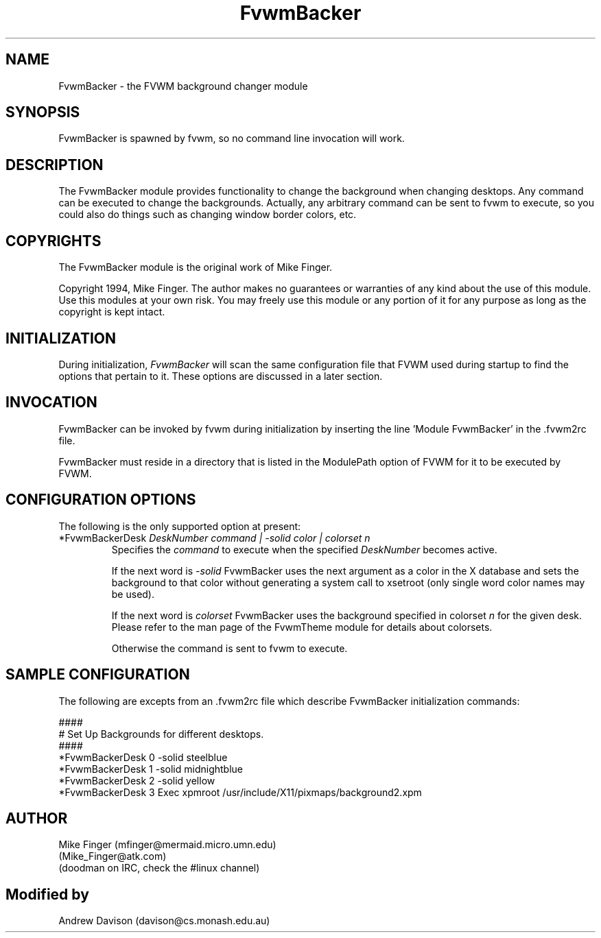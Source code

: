 .\" t
.\" @(#)FvwmBacker.1	11/8/94
.TH FvwmBacker 1 "7 May 1999"
.UC
.SH NAME
FvwmBacker \- the FVWM background changer module
.SH SYNOPSIS
FvwmBacker is spawned by fvwm, so no command line invocation will work.

.SH DESCRIPTION

The FvwmBacker module provides functionality to change the background
when changing desktops.  Any command can be executed to change the
backgrounds.  Actually, any arbitrary command can be sent to fvwm to
execute, so you could also do things such as changing window border
colors, etc.

.SH COPYRIGHTS
The FvwmBacker module is the original work of Mike Finger.

Copyright 1994, Mike Finger. The author makes no guarantees or
warranties of any kind about the use of this module.  Use this modules
at your own risk.  You may freely use this module or any portion of it
for any purpose as long as the copyright is kept intact.

.SH INITIALIZATION
During initialization, \fIFvwmBacker\fP will scan the same
configuration file that FVWM used during startup to find the options
that pertain to it.  These options are discussed in a later section.

.SH INVOCATION
FvwmBacker can be invoked by fvwm during initialization by inserting
the line 'Module FvwmBacker' in the .fvwm2rc file.

FvwmBacker must reside in a directory that is listed in the ModulePath
option of FVWM for it to be executed by FVWM.

.SH CONFIGURATION OPTIONS
The following is the only supported option at present:

.IP "*FvwmBackerDesk \fIDeskNumber command | -solid color | colorset n\fP"
Specifies the \fIcommand\fP to execute when the specified
\fIDeskNumber\fP becomes active.

If the next word is \fI-solid\fP FvwmBacker uses the next
argument as a color in the X database and sets the background to that
color without generating a system call to xsetroot (only single word
color names may be used).

If the next word is \fIcolorset\fP FvwmBacker uses the background
specified in colorset \fIn\fP for the given desk.  Please refer to
the man page of the FvwmTheme module for details about colorsets.

Otherwise the command is sent to fvwm to execute.

.SH SAMPLE CONFIGURATION
The following are excepts from an .fvwm2rc file which describe
FvwmBacker initialization commands:

.nf
.sp
####
# Set Up Backgrounds for different desktops.
####
*FvwmBackerDesk 0 -solid steelblue
*FvwmBackerDesk 1 -solid midnightblue
*FvwmBackerDesk 2 -solid yellow
*FvwmBackerDesk 3 Exec xpmroot /usr/include/X11/pixmaps/background2.xpm
.sp
.fi

.SH AUTHOR
Mike Finger (mfinger@mermaid.micro.umn.edu)
            (Mike_Finger@atk.com)
            (doodman on IRC, check the #linux channel)
.SH Modified by
Andrew Davison (davison@cs.monash.edu.au)

